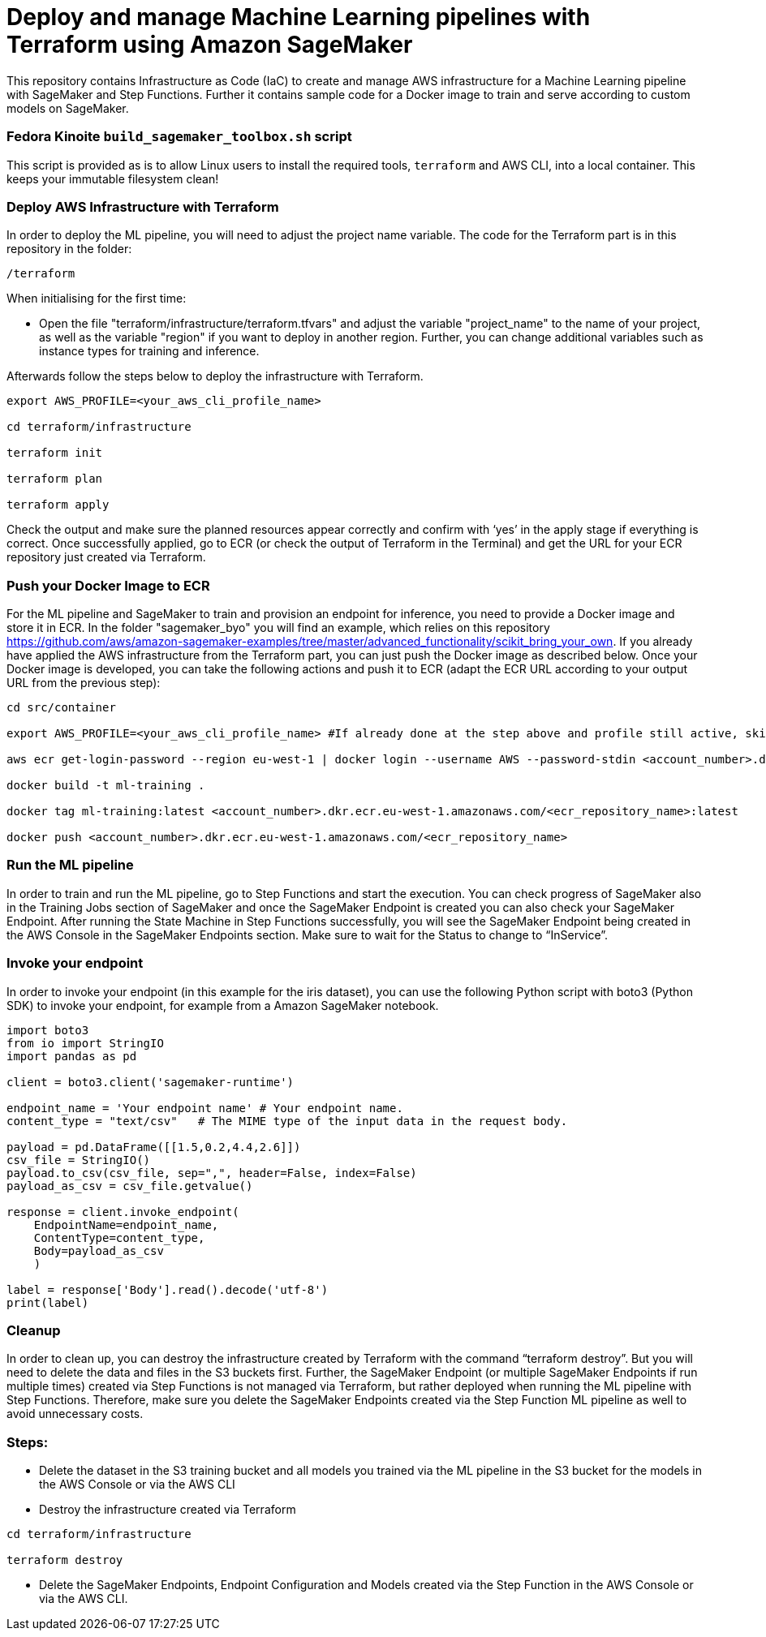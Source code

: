 = Deploy and manage Machine Learning pipelines with Terraform using Amazon SageMaker

This repository contains Infrastructure as Code (IaC) to create and manage AWS infrastructure for a Machine Learning pipeline with SageMaker and Step Functions. Further it contains sample code for a Docker image to train and serve according to custom models on SageMaker. 

=== Fedora Kinoite `build_sagemaker_toolbox.sh` script

This script is provided as is to allow Linux users to install the required tools, `terraform` and AWS CLI, into a local container. This keeps your immutable filesystem clean!

=== Deploy AWS Infrastructure with Terraform
In order to deploy the ML pipeline, you will need to adjust the project name variable. The code for the Terraform part is in this repository in the folder:

```shell script
/terraform
```

When initialising for the first time:

- Open the file "terraform/infrastructure/terraform.tfvars" and adjust the variable "project_name" to the name of your project, as well as the variable "region" if you want to deploy in another region. Further, you can change additional variables such as instance types for training and inference.
 
Afterwards follow the steps below to deploy the infrastructure with Terraform.

```shell script
export AWS_PROFILE=<your_aws_cli_profile_name>

cd terraform/infrastructure

terraform init

terraform plan

terraform apply
```

Check the output and make sure the planned resources appear correctly and confirm with ‘yes’ in the apply stage if everything is correct. Once successfully applied, go to ECR (or check the output of Terraform in the Terminal) and get the URL for your ECR repository just created via Terraform.


=== Push your Docker Image to ECR

For the ML pipeline and SageMaker to train and provision an endpoint for inference, you need to provide a Docker image and store it in ECR. In the folder "sagemaker_byo" you will find an example, which relies on this repository https://github.com/aws/amazon-sagemaker-examples/tree/master/advanced_functionality/scikit_bring_your_own. If you already have applied the AWS infrastructure from the Terraform part, you can just push the Docker image as described below. Once your Docker image is developed, you can take the following actions and push it to ECR (adapt the ECR URL according to your output URL from the previous step):

```shell script
cd src/container

export AWS_PROFILE=<your_aws_cli_profile_name> #If already done at the step above and profile still active, skip this step

aws ecr get-login-password --region eu-west-1 | docker login --username AWS --password-stdin <account_number>.dkr.ecr.eu-west-1.amazonaws.com

docker build -t ml-training .

docker tag ml-training:latest <account_number>.dkr.ecr.eu-west-1.amazonaws.com/<ecr_repository_name>:latest

docker push <account_number>.dkr.ecr.eu-west-1.amazonaws.com/<ecr_repository_name>
```

=== Run the ML pipeline

In order to train and run the ML pipeline, go to Step Functions and start the execution. You can check progress of SageMaker also in the Training Jobs section of SageMaker and once the SageMaker Endpoint is created you can also check your SageMaker Endpoint. After running the State Machine in Step Functions successfully, you will see the SageMaker Endpoint being created in the AWS Console in the SageMaker Endpoints section. Make sure to wait for the Status to change to “InService”.

=== Invoke your endpoint

In order to invoke your endpoint (in this example for the iris dataset), you can use the following Python script with boto3 (Python SDK) to invoke your endpoint, for example from a Amazon SageMaker notebook.

```python
import boto3
from io import StringIO
import pandas as pd

client = boto3.client('sagemaker-runtime')

endpoint_name = 'Your endpoint name' # Your endpoint name.
content_type = "text/csv"   # The MIME type of the input data in the request body.

payload = pd.DataFrame([[1.5,0.2,4.4,2.6]])
csv_file = StringIO()
payload.to_csv(csv_file, sep=",", header=False, index=False)
payload_as_csv = csv_file.getvalue()

response = client.invoke_endpoint(
    EndpointName=endpoint_name, 
    ContentType=content_type,
    Body=payload_as_csv
    )

label = response['Body'].read().decode('utf-8')
print(label)
```

=== Cleanup

In order to clean up, you can destroy the infrastructure created by Terraform with the command “terraform destroy”. But you will need to delete the data and files in the S3 buckets first. Further, the SageMaker Endpoint (or multiple SageMaker Endpoints if run multiple times) created via Step Functions is not managed via Terraform, but rather deployed when running the ML pipeline with Step Functions. Therefore, make sure you delete the SageMaker Endpoints created via the Step Function ML pipeline as well to avoid unnecessary costs.

=== Steps:

- Delete the dataset in the S3 training bucket and all models you trained via the ML pipeline in the S3 bucket for the models in the AWS Console or via the AWS CLI
 
- Destroy the infrastructure created via Terraform

```shell script
cd terraform/infrastructure

terraform destroy
```

- Delete the SageMaker Endpoints, Endpoint Configuration and Models created via the Step Function in the AWS Console or via the AWS CLI.
